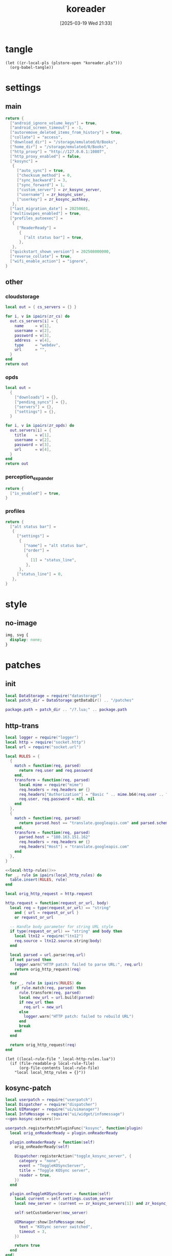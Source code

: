 #+title:      koreader
#+date:       [2025-03-19 Wed 21:33]
#+filetags:   :android:
#+identifier: 20250319T213329
#+property: :header-args: :comments no

* tangle
#+begin_src elisp
(let ((zr-local-pls (plstore-open "koreader.pls")))
  (org-babel-tangle))
#+end_src

* settings
:PROPERTIES:
:tangle-dir: (if (eq 'android system-type) "/storage/emulated/0/koreader" zr-org-tangle-default-dir)
:END:

** main
:PROPERTIES:
:CUSTOM_ID: 31f80453-32fa-4602-8245-9ba3c141aba6
:END:
#+header: :var zr_kosync_server=(car (plist-get (cdr (plstore-get zr-local-pls "kosync")) :servers))
#+header: :var zr_kosync_user=(plist-get (cdr (plstore-get zr-local-pls "kosync")) :user)
#+header: :var zr_kosync_authkey=(plist-get (cdr (plstore-get zr-local-pls "kosync")) :authkey)
#+begin_src lua :tangle (zr-org-by-tangle-dir "settings.reader.lua") :mkdirp t
return {
  ["android_ignore_volume_keys"] = true,
  ["android_screen_timeout"] = -1,
  ["autoremove_deleted_items_from_history"] = true,
  ["collate"] = "access",
  ["download_dir"] = "/storage/emulated/0/Books",
  ["home_dir"] = "/storage/emulated/0/Books",
  ["http_proxy"] = "http://127.0.0.1:10807",
  ["http_proxy_enabled"] = false,
  ["kosync"] =
   {
     ["auto_sync"] = true,
     ["checksum_method"] = 0,
     ["sync_backward"] = 3,
     ["sync_forward"] = 1,
     ["custom_server"] = zr_kosync_server,
     ["username"] = zr_kosync_user,
     ["userkey"] = zr_kosync_authkey,
   },
  ["last_migration_date"] = 20250601,
  ["multiswipes_enabled"] = true,
  ["profiles_autoexec"] =
   {
     ["ReaderReady"] =
      {
        ["alt status bar"] = true,
      },
   },
  ["quickstart_shown_version"] = 202508000000,
  ["reverse_collate"] = true,
  ["wifi_enable_action"] = "ignore",
}
#+end_src

** other
:PROPERTIES:
:tangle-dir: (if (eq 'android system-type) "/storage/emulated/0/koreader/settings" zr-org-tangle-default-dir)
:END:

*** cloudstorage
:PROPERTIES:
:CUSTOM_ID: b9d5d74b-e33b-460f-9e81-ffce4b770ded
:END:
#+header: :var zr_cs=(plist-get (cdr (plstore-get zr-local-pls "cs")) :server)
#+begin_src lua :mkdirp t :tangle (zr-org-by-tangle-dir "cloudstorage.lua")
local out = { cs_servers = {} }

for i, v in ipairs(zr_cs) do
  out.cs_servers[i] = {
    name     = v[1],
    username = v[2],
    password = v[3],
    address  = v[4],
    type     = "webdav",
    url      = "",
  }
end
return out
#+end_src

*** opds
:PROPERTIES:
:CUSTOM_ID: 2bf4064a-bb05-46bb-a30d-e2563035b465
:END:
#+header: :var zr_opds=(plist-get (cdr (plstore-get zr-local-pls "opds")) :server)
#+begin_src lua :mkdirp t :tangle (zr-org-by-tangle-dir "opds.lua")
local out =
  {
    ["downloads"] = {},
    ["pending_syncs"] = {},
    ["servers"] = {},
    ["settings"] = {},
  }

for i, v in ipairs(zr_opds) do
  out.servers[i] = {
    title    = v[1],
    username = v[2],
    password = v[3],
    url      = v[4],
  }
end
return out
#+end_src

*** perception_expander
:PROPERTIES:
:CUSTOM_ID: 584878ee-97f7-48f3-a508-691b60a1fa63
:END:
#+begin_src lua :tangle (zr-org-by-tangle-dir "perception_expander.lua") :mkdirp t
return {
  ["is_enabled"] = true,
}
#+end_src

*** profiles
:PROPERTIES:
:CUSTOM_ID: 8c013e7d-a376-4b5b-b06c-f169b514fb1e
:END:
#+begin_src lua :tangle (zr-org-by-tangle-dir "profiles.lua") :mkdirp t
return {
  ["alt status bar"] =
   {
     ["settings"] =
      {
        ["name"] = "alt status bar",
        ["order"] =
         {
           [1] = "status_line",
         },
      },
     ["status_line"] = 0,
   },
}
#+end_src


* style
:PROPERTIES:
:tangle-dir: (if (eq 'android system-type) "/storage/emulated/0/koreader/styletweaks" zr-org-tangle-default-dir)
:END:

** no-image
:PROPERTIES:
:CUSTOM_ID: f064a0e2-42de-425a-8aca-82dbeb7dcad4
:END:
#+begin_src css :tangle (zr-org-by-tangle-dir "no-image.css")
img, svg {
  display: none;
}
#+end_src

* patches
:PROPERTIES:
:tangle-dir: (if (eq 'android system-type) "/storage/emulated/0/koreader/patches" zr-org-tangle-default-dir)
:CUSTOM_ID: 0fc9e81f-6433-4e73-b443-f545f4e4c87e
:END:

** init
:PROPERTIES:
:CUSTOM_ID: 7b822f94-9aa2-49e2-b1f5-60cdd19a5a6a
:END:
#+begin_src lua :tangle (zr-org-by-tangle-dir "1-aaa-init.lua")
local DataStorage = require("datastorage")  
local patch_dir = DataStorage:getDataDir() .. "/patches"  
  
package.path = patch_dir .. "/?.lua;" .. package.path  
#+end_src

** http-trans
:PROPERTIES:
:CUSTOM_ID: 6a69e3c5-a3fe-417f-a563-22fc42f8416f
:END:
#+begin_src lua :tangle (zr-org-by-tangle-dir "1-http-trans.lua")
local logger = require("logger")
local http = require("socket.http")
local url = require("socket.url")

local RULES = {
  {
    match = function(req, parsed)
      return req.user and req.password
    end,
    transform = function(req, parsed)
      local mime = require("mime")
      req.headers = req.headers or {}
      req.headers["Authorization"] = "Basic " .. mime.b64(req.user .. ":" .. req.password)
      req.user, req.password = nil, nil
    end
  },
  {
    match = function(req, parsed)
      return parsed.host == "translate.googleapis.com" and parsed.scheme == "http"
    end,
    transform = function(req, parsed)
      parsed.host = "180.163.151.162"
      req.headers = req.headers or {}
      req.headers["Host"] = "translate.googleapis.com"
    end
  },
}

<<local-http-rules()>>
for _, rule in ipairs(local_http_rules) do
  table.insert(RULES, rule)
end

local orig_http_request = http.request

http.request = function(request_or_url, body)
  local req = type(request_or_url) == "string"
    and { url = request_or_url }
    or request_or_url

  -- Handle body parameter for string URL style
  if type(request_or_url) == "string" and body then
    local ltn12 = require("ltn12")
    req.source = ltn12.source.string(body)
  end

  local parsed = url.parse(req.url)
  if not parsed then
    logger.warn("HTTP patch: failed to parse URL:", req.url)
    return orig_http_request(req)
  end

  for _, rule in ipairs(RULES) do
    if rule.match(req, parsed) then
      rule.transform(req, parsed)
      local new_url = url.build(parsed)
      if new_url then
        req.url = new_url
      else
        logger.warn("HTTP patch: failed to rebuild URL")
      end
      break
    end
  end

  return orig_http_request(req)
end
#+end_src

#+name: local-http-rules
#+begin_src elisp
(let ((local-rule-file "_local-http-rules.lua"))
  (if (file-readable-p local-rule-file)
      (org-file-contents local-rule-file)
    "local local_http_rules = {}"))
#+end_src

** kosync-patch
:PROPERTIES:
:CUSTOM_ID: 20d3efb5-22c9-4c21-ab16-b9ca1c197108
:END:
#+begin_src lua :tangle (zr-org-by-tangle-dir "2-kosync-patch.lua")
local userpatch = require("userpatch")
local Dispatcher = require("dispatcher")
local UIManager = require("ui/uimanager")
local InfoMessage = require("ui/widget/infomessage")
<<gen-kosync-servers()>>

userpatch.registerPatchPluginFunc("kosync", function(plugin)
  local orig_onReaderReady = plugin.onReaderReady

  plugin.onReaderReady = function(self)
    orig_onReaderReady(self)

    Dispatcher:registerAction("toggle_kosync_server", {
      category = "none",
      event = "ToggleKOSyncServer",
      title = "Toggle KOSync server",
      reader = true,
    })
  end

  plugin.onToggleKOSyncServer = function(self)
    local current = self.settings.custom_server
    local new_server = (current == zr_kosync_servers[1]) and zr_kosync_servers[2] or zr_kosync_servers[1]

    self:setCustomServer(new_server)

    UIManager:show(InfoMessage:new{
      text = "KOSync server switched",
      timeout = 3,
    })

    return true
  end
end)
#+end_src

#+name: gen-kosync-servers
#+begin_src elisp
(let ((servers (plist-get (cdr (plstore-get zr-local-pls "kosync")) :servers)))
  (format "local zr_kosync_servers={'%s','%s'}" (car servers) (cadr servers)))
#+end_src

** hide-cutout
:PROPERTIES:
:CUSTOM_ID: 13adabbe-183c-4fac-9a20-e8dcd762a921
:END:
#+header: :prologue "local screen = require('android').screen"
#+header: :var screen.height=(if (eq 'android system-type) (string-to-number (replace-regexp-in-string "^Physical size: [[:digit:]]+x\\([[:digit:]]+\\)\n" "\\1" (zr-android-rish-command-to-string "wm size"))) "dummy")
#+begin_src lua :mkdirp t :tangle (zr-org-by-tangle-dir "10-hide-cutout.lua")
#+end_src

** auth-header
:PROPERTIES:
:CUSTOM_ID: 40e0faad-2d9d-44c2-a846-2e976044e265
:END:
#+begin_src lua :tangle no
-- 统一patch http.request，将user/password参数转换为Authorization头
-- 解决与HTTP代理服务器的兼容性问题

local logger = require("logger")
local mime = require("mime")
local http = require("socket.http")

logger.info("Applying unified HTTP Authorization header patch")

-- 备份原始的http.request函数
local orig_http_request = http.request

-- 检查是否启用了HTTP代理
local function isHTTPProxyEnabled()
  return G_reader_settings:readSetting("http_proxy_enabled") and
    G_reader_settings:readSetting("http_proxy")
end

-- 重写http.request函数
http.request = function(request_or_url, body)
  if not isHTTPProxyEnabled() then
    return orig_http_request(request_or_url)
  end

  local request

  -- 处理两种调用方式：http.request(url) 和 http.request(request_table)
  if type(request_or_url) == "string" then
    request = { url = request_or_url }
    if body then
      request.source = ltn12.source.string(body)
    end
  else
    request = request_or_url
  end

  -- 如果存在user和password参数，转换为Authorization头
  if request.user and request.password then
    request.headers = request.headers or {}
    request.headers["Authorization"] = "Basic " .. mime.b64(request.user .. ":" .. request.password)

    -- 移除user和password参数，避免重复认证
    request.user = nil
    request.password = nil

    logger.dbg("HTTP request: converted user/password to Authorization header")
  end

  -- 调用原始的http.request函数
  return orig_http_request(request)
end

logger.info("Unified HTTP Authorization header patch applied successfully")
#+end_src

** helper
:PROPERTIES:
:CUSTOM_ID: a0ab750b-b797-4535-a6f9-39f856b6a9f6
:END:
#+begin_src lua :tangle (zr-org-by-tangle-dir "patch-helper.lua")
local ffi = require("ffi")
local C = ffi.C
local util = require("util")
local logger = require("logger")

local helper = {}

local function rish(command, mode)
  C.setenv("RISH_APPLICATION_ID", 'org.koreader.launcher', 1)
  mode = mode or 'r'
  local shell = {
    'app_process',
    '-Djava.class.path=plugins/terminal.koplugin/rish_shizuku.dex',
    '/system/bin',
    '--nice-name=rish',
    'rikka.shizuku.shell.ShizukuShellLoader',
  }
  local output
  local handle
  local one_shot

  if mode == 'f' then
    table.insert(shell, command)
    mode = 'r'
  elseif mode ~= 'w' then
    table.insert(shell, '-c')
    table.insert(shell, command)
  end

  one_shot = util.shell_escape(shell)
  logger.dbg("userpatch: rish command:", one_shot)
  if mode == 'e' then
    output = os.execute(one_shot)
  elseif mode == 'r' then
    handle = io.popen(one_shot, 'r')
    if not handle then
      return nil, "Failed to execute command"
    end
    output = handle:read('*a')
    handle:close()
  else
    handle = io.popen(one_shot, 'w')
    if not handle then
      return nil, "Failed to execute command"
    end
    handle:write(command)
    handle:close()
  end
  return output
end

function helper:cur_wifi_name()
  return rish('dumpsys wifi | grep "^current SSID" | cut -d\\" -f2', 'r')
end

return helper
#+end_src

* terminal
:PROPERTIES:
:tangle-dir: (if (eq 'android system-type) "/storage/emulated/0/koreader/scripts" zr-org-tangle-default-dir)
:CUSTOM_ID: d813743c-d2d6-49dc-8655-b17dd74b20ac
:END:
#+begin_src sh :tangle (zr-org-by-tangle-dir "profile.user")
export RISH_APPLICATION_ID="org.koreader.launcher"
export PRIVATE_BIN_DIR="$TERMINAL_HOME/plugins/terminal.koplugin"

function setup_dex() {
  SCRIPT_DIR="$TERMINAL_DATA/scripts"

  for file in "$SCRIPT_DIR"/*.dex; do
    filename=$(basename "$file")
    mv -f "$file" "$PRIVATE_BIN_DIR/"
    chmod 400 "$PRIVATE_BIN_DIR/$filename"
  done
}

setup_dex

function rish() {
  /system/bin/app_process -Djava.class.path="$PRIVATE_BIN_DIR/rish_shizuku.dex" /system/bin --nice-name=rish rikka.shizuku.shell.ShizukuShellLoader "$@"
}
#+end_src

# Local Variables:
# org-babel-tangle-use-relative-file-links: nil
# End:
